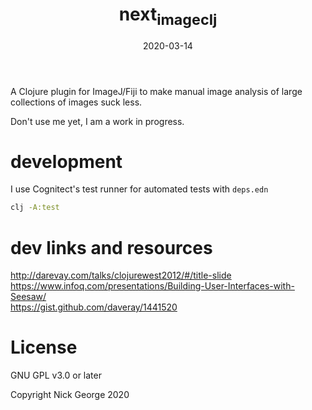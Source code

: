 #+TITLE: next_image_clj
#+DATE: 2020-03-14
#+OPTIONS: toc:nil author:nil title:nil date:nil num:nil ^:{} \n:1 todo:nil
#+PROPERTY: header-args :eval never-export
#+LATEX_HEADER: \usepackage[margin=1.0in]{geometry}
#+LATEX_HEADER: \hypersetup{colorlinks=true,citecolor=black,linkcolor=black,urlcolor=blue,linkbordercolor=blue,pdfborderstyle={/S/U/W 1}}
#+LATEX_HEADER: \usepackage[round]{natbib}
#+LATEX_HEADER: \renewcommand{\bibsection}
#+ARCHIVE: daily_archive.org::datetree/* From master todo

A Clojure plugin for ImageJ/Fiji to make manual image analysis of large collections of images suck less.

Don't use me yet, I am a work in progress. 

* development

I use Cognitect's test runner for automated tests with =deps.edn=

#+BEGIN_SRC bash :results verbatim 
clj -A:test
#+END_SRC
* dev links and resources 
http://darevay.com/talks/clojurewest2012/#/title-slide
https://www.infoq.com/presentations/Building-User-Interfaces-with-Seesaw/
https://gist.github.com/daveray/1441520

* License

GNU GPL v3.0 or later

Copyright Nick George 2020

